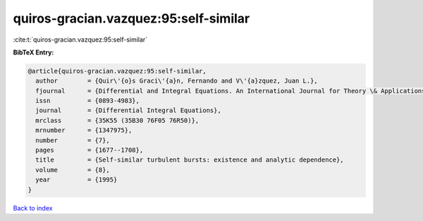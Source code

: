 quiros-gracian.vazquez:95:self-similar
======================================

:cite:t:`quiros-gracian.vazquez:95:self-similar`

**BibTeX Entry:**

.. code-block:: bibtex

   @article{quiros-gracian.vazquez:95:self-similar,
     author        = {Quir\'{o}s Graci\'{a}n, Fernando and V\'{a}zquez, Juan L.},
     fjournal      = {Differential and Integral Equations. An International Journal for Theory \& Applications},
     issn          = {0893-4983},
     journal       = {Differential Integral Equations},
     mrclass       = {35K55 (35B30 76F05 76R50)},
     mrnumber      = {1347975},
     number        = {7},
     pages         = {1677--1708},
     title         = {Self-similar turbulent bursts: existence and analytic dependence},
     volume        = {8},
     year          = {1995}
   }

`Back to index <../By-Cite-Keys.html>`_
